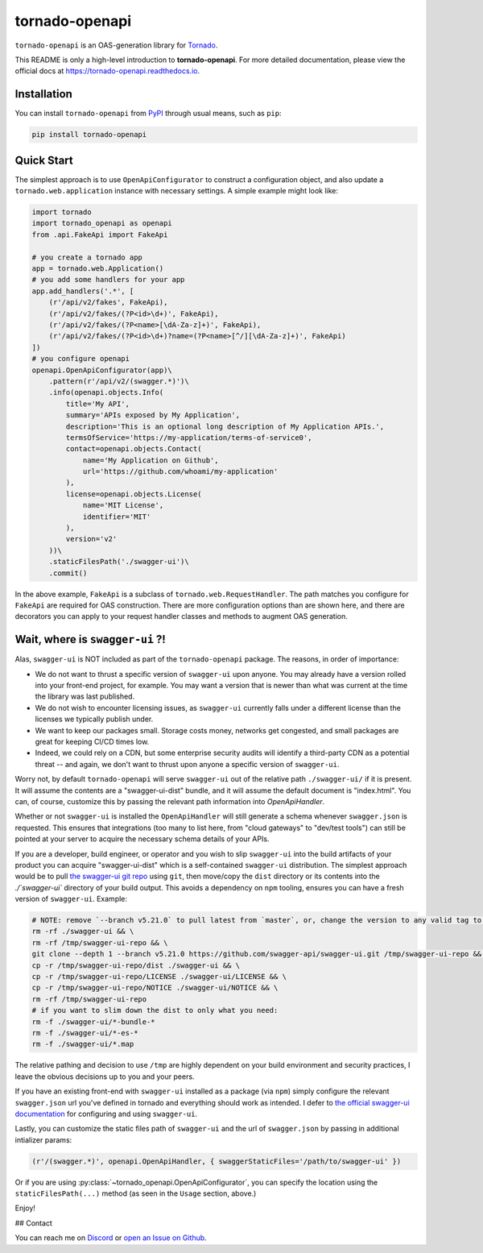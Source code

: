 tornado-openapi
===============
.. image:: https://img.shields.io/pypi/v/tornado-openapi.svg
    :target: https://pypi.org/project/tornado-openapi/
    :alt: Latest Version

.. image:: https://readthedocs.org/projects/tornado-openapi/badge/?version=latest
    :target: https://tornado-openapi.readthedocs.io
    :alt: Latest Docs

``tornado-openapi`` is an OAS-generation library for `Tornado`_.

This README is only a high-level introduction to **tornado-openapi**. For more detailed documentation, please view the official docs at `https://tornado-openapi.readthedocs.io <https://tornado-openapi.readthedocs.io>`_.

Installation
------------

You can install ``tornado-openapi`` from `PyPI`_ through usual means, such as ``pip``:

.. code:: bash

    pip install tornado-openapi


Quick Start
-----------

The simplest approach is to use ``OpenApiConfigurator`` to construct a configuration object, and also update a ``tornado.web.application`` instance with necessary settings. A simple example might look like:

.. code:: python

    import tornado
    import tornado_openapi as openapi
    from .api.FakeApi import FakeApi

    # you create a tornado app
    app = tornado.web.Application()
    # you add some handlers for your app
    app.add_handlers('.*', [
        (r'/api/v2/fakes', FakeApi),
        (r'/api/v2/fakes/(?P<id>\d+)', FakeApi),
        (r'/api/v2/fakes/(?P<name>[\dA-Za-z]+)', FakeApi),
        (r'/api/v2/fakes/(?P<id>\d+)?name=(?P<name>[^/][\dA-Za-z]+)', FakeApi)
    ])
    # you configure openapi
    openapi.OpenApiConfigurator(app)\
        .pattern(r'/api/v2/(swagger.*)')\
        .info(openapi.objects.Info(
            title='My API',
            summary='APIs exposed by My Application',
            description='This is an optional long description of My Application APIs.',
            termsOfService='https://my-application/terms-of-service0',
            contact=openapi.objects.Contact(
                name='My Application on Github',
                url='https://github.com/whoami/my-application'
            ),
            license=openapi.objects.License(
                name='MIT License',
                identifier='MIT'
            ),
            version='v2'
        ))\
        .staticFilesPath('./swagger-ui')\
        .commit()


In the above example, ``FakeApi`` is a subclass of ``tornado.web.RequestHandler``. The path matches you configure for ``FakeApi`` are required for OAS construction. There are more configuration options than are shown here, and there are decorators you can apply to your request handler classes and methods to augment OAS generation.

Wait, where is ``swagger-ui`` ?!
------------------------------

Alas, ``swagger-ui`` is NOT included as part of the ``tornado-openapi`` package. The reasons, in order of importance:

* We do not want to thrust a specific version of ``swagger-ui`` upon anyone. You may already have a version rolled into your front-end project, for example. You may want a version that is newer than what was current at the time the library was last published.
* We do not wish to encounter licensing issues, as ``swagger-ui`` currently falls under a different license than the licenses we typically publish under.
* We want to keep our packages small. Storage costs money, networks get congested, and small packages are great for keeping CI/CD times low.
* Indeed, we could rely on a CDN, but some enterprise security audits will identify a third-party CDN as a potential threat -- and again, we don't want to thrust upon anyone a specific version of ``swagger-ui``.

Worry not, by default ``tornado-openapi`` will serve ``swagger-ui`` out of the relative path ``./swagger-ui/`` if it is present. It will assume the contents are a "swagger-ui-dist" bundle, and it will assume the default document is "index.html". You can, of course, customize this by passing the relevant path information into `OpenApiHandler`.

Whether or not ``swagger-ui`` is installed the ``OpenApiHandler`` will still generate a schema whenever ``swagger.json`` is requested. This ensures that integrations (too many to list here, from "cloud gateways" to "dev/test tools") can still be pointed at your server to acquire the necessary schema details of your APIs.

If you are a developer, build engineer, or operator and you wish to slip ``swagger-ui`` into the build artifacts of your product you can acquire "swagger-ui-dist" which is a self-contained ``swagger-ui`` distribution. The simplest approach would be to pull `the swagger-ui git repo`_ using ``git``, then move/copy the ``dist`` directory or its contents into the `./`swagger-ui`` directory of your build output. This avoids a dependency on ``npm`` tooling, ensures you can have a fresh version of ``swagger-ui``. Example:

.. code:: bash

    # NOTE: remove `--branch v5.21.0` to pull latest from `master`, or, change the version to any valid tag to pull that version.
    rm -rf ./swagger-ui && \
    rm -rf /tmp/swagger-ui-repo && \
    git clone --depth 1 --branch v5.21.0 https://github.com/swagger-api/swagger-ui.git /tmp/swagger-ui-repo && \
    cp -r /tmp/swagger-ui-repo/dist ./swagger-ui && \
    cp -r /tmp/swagger-ui-repo/LICENSE ./swagger-ui/LICENSE && \
    cp -r /tmp/swagger-ui-repo/NOTICE ./swagger-ui/NOTICE && \
    rm -rf /tmp/swagger-ui-repo
    # if you want to slim down the dist to only what you need:
    rm -f ./swagger-ui/*-bundle-*
    rm -f ./swagger-ui/*-es-*
    rm -f ./swagger-ui/*.map


The relative pathing and decision to use ``/tmp`` are highly dependent on your build environment and security practices, I leave the obvious decisions up to you and your peers.

If you have an existing front-end with ``swagger-ui`` installed as a package (via ``npm``) simply configure the relevant ``swagger.json`` url you've defined in tornado and everything should work as intended. I defer to `the official swagger-ui documentation`_ for configuring and using ``swagger-ui``.

Lastly, you can customize the static files path of ``swagger-ui`` and the url of ``swagger.json`` by passing in additional intializer params:

.. code:: python

    (r'/(swagger.*)', openapi.OpenApiHandler, { swaggerStaticFiles='/path/to/swagger-ui' })

Or if you are using :py:class:`~tornado_openapi.OpenApiConfigurator`, you can specify the location using the ``staticFilesPath(...)`` method (as seen in the ``Usage`` section, above.)


Enjoy!


## Contact

You can reach me on `Discord`_ or `open an Issue on Github`_.


.. _`Discord`: https://discordapp.com/users/307684202080501761
.. _`open an Issue on Github`: https://github.com/wilson0x4d/tornado-openapi/issues/new/choose
.. _`the official swagger-ui documentation`: https://swagger.io/tools/swagger-ui/
.. _`the swagger-ui git repo`: https://github.com/swagger-api/swagger-ui/
.. _`PyPI`: https://pypi.org/project/tornado-openapi/
.. _`Tornado`: https://www.tornadoweb.org/